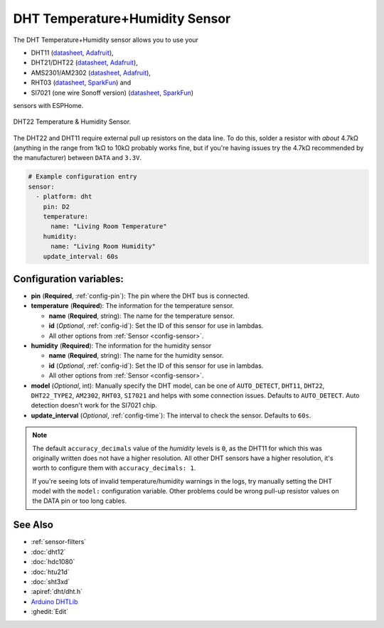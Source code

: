 DHT Temperature+Humidity Sensor
===============================

.. seo::
    :description: Instructions for setting up DHT11 and DHT22 temperature and humidity sensors.
    :image: dht.jpg
    :keywords: DHT11, DHT21, DHT22, AMS2301, AM2302, RHT03, SI7021

The DHT Temperature+Humidity sensor allows you to use your 

- DHT11 (`datasheet <https://akizukidenshi.com/download/ds/aosong/DHT11.pdf>`__, `Adafruit <https://www.adafruit.com/product/386>`__), 
- DHT21/DHT22 (`datasheet <https://www.sparkfun.com/datasheets/Sensors/Temperature/DHT22.pdf>`__, `Adafruit <https://www.adafruit.com/product/385>`__), 
- AMS2301/AM2302 (`datasheet <https://cdn-shop.adafruit.com/datasheets/Digital+humidity+and+temperature+sensor+AM2302.pdf>`__, `Adafruit <https://www.adafruit.com/product/393>`__), 
- RHT03 (`datasheet <https://cdn.sparkfun.com/datasheets/Sensors/Weather/RHT03.pdf>`__, `SparkFun <https://cdn.sparkfun.com/datasheets/Sensors/Weather/RHT03.pdf>`__) and 
- SI7021 (one wire Sonoff version) (`datasheet <https://cdn.sparkfun.com/assets/b/1/b/8/5/Si7021-A20.pdf>`__, `SparkFun <https://cdn.sparkfun.com/assets/b/1/b/8/5/Si7021-A20.pdf>`__)

sensors with ESPHome.

.. figure:: images/dht-full.jpg
    :align: center
    :width: 50.0%

    DHT22 Temperature & Humidity Sensor.

.. _Adafruit: https://www.adafruit.com/product/385

The DHT22 and DHT11 require external pull up resistors on the data line. To do this, solder
a resistor with *about* 4.7kΩ (anything in the range from 1kΩ to 10kΩ probably works fine, but
if you're having issues try the 4.7kΩ recommended by the manufacturer) between ``DATA`` and ``3.3V``.

.. figure:: images/temperature-humidity.png
    :align: center
    :width: 80.0%

.. code-block:: yaml

    # Example configuration entry
    sensor:
      - platform: dht
        pin: D2
        temperature:
          name: "Living Room Temperature"
        humidity:
          name: "Living Room Humidity"
        update_interval: 60s

Configuration variables:
------------------------

- **pin** (**Required**, :ref:`config-pin`): The pin where the DHT bus is connected.
- **temperature** (**Required**): The information for the temperature sensor.

  - **name** (**Required**, string): The name for the temperature sensor.
  - **id** (*Optional*, :ref:`config-id`): Set the ID of this sensor for use in lambdas.
  - All other options from :ref:`Sensor <config-sensor>`.

- **humidity** (**Required**): The information for the humidity sensor

  - **name** (**Required**, string): The name for the humidity sensor.
  - **id** (*Optional*, :ref:`config-id`): Set the ID of this sensor for use in lambdas.
  - All other options from :ref:`Sensor <config-sensor>`.
  

- **model** (*Optional*, int): Manually specify the DHT model, can be
  one of ``AUTO_DETECT``, ``DHT11``, ``DHT22``, ``DHT22_TYPE2``, ``AM2302``, ``RHT03``, ``SI7021``
  and helps with some connection issues. Defaults to ``AUTO_DETECT``.  Auto detection doesn't work for the SI7021 chip.
- **update_interval** (*Optional*, :ref:`config-time`): The interval to check the
  sensor. Defaults to ``60s``.

.. note::

    The default ``accuracy_decimals`` value of the *humidity* levels is ``0``, as the DHT11 for which this was 
    originally written does not have a higher resolution. All other DHT sensors have a higher resolution, it's worth 
    to configure them with ``accuracy_decimals: 1``.
    
    If you're seeing lots of invalid temperature/humidity warnings in the logs, try manually setting the
    DHT model with the ``model:`` configuration variable. Other problems could be wrong pull-up resistor values
    on the DATA pin or too long cables.

See Also
--------

- :ref:`sensor-filters`
- :doc:`dht12`
- :doc:`hdc1080`
- :doc:`htu21d`
- :doc:`sht3xd`
- :apiref:`dht/dht.h`
- `Arduino DHTLib <https://playground.arduino.cc/Main/DHTLib>`__
- :ghedit:`Edit`
